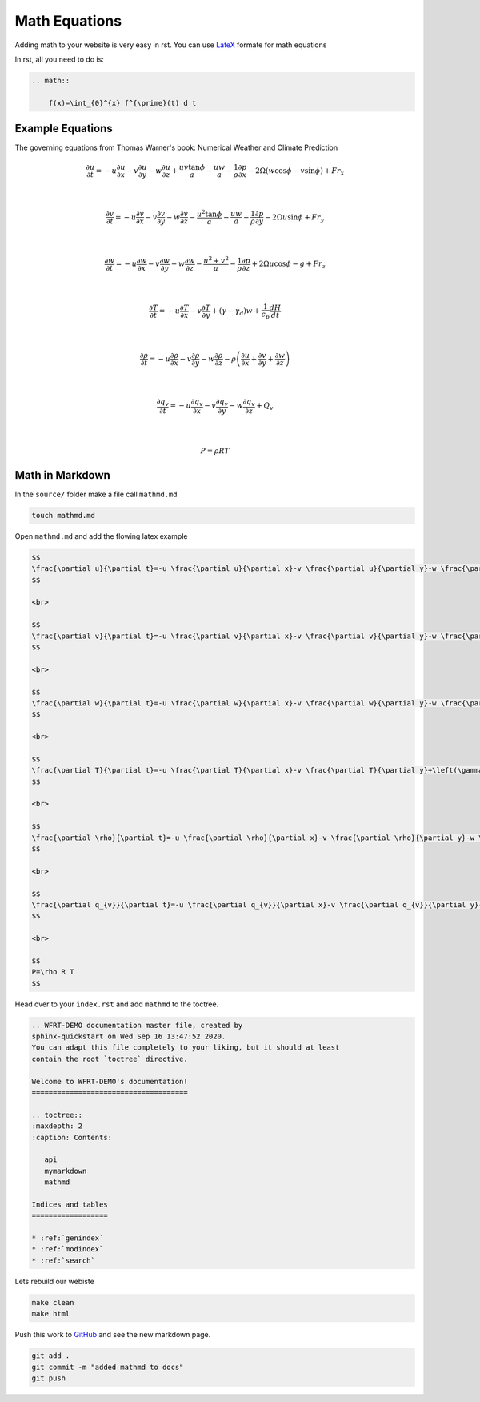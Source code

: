 Math Equations
==================

Adding math to your website is very easy in rst. You can use `LateX <https://www.latex-project.org/>`_ formate for math equations

In rst, all you need to do is:

.. code-block:: RST

    .. math::

        f(x)=\int_{0}^{x} f^{\prime}(t) d t



Example Equations
++++++++++++++++++++++++

The governing equations from Thomas Warner's book: Numerical Weather and Climate Prediction


.. math::

    \frac{\partial u}{\partial t}=-u \frac{\partial u}{\partial x}-v \frac{\partial u}{\partial y}-w \frac{\partial u}{\partial z}+\frac{u v \tan \phi}{a}-\frac{u w}{a}-\frac{1}{\rho} \frac{\partial p}{\partial x}-2 \Omega(w \cos \phi-v \sin \phi)+F r_{x}

    \\

    \frac{\partial v}{\partial t}=-u \frac{\partial v}{\partial x}-v \frac{\partial v}{\partial y}-w \frac{\partial v}{\partial z}-\frac{u^{2} \tan \phi}{a}-\frac{u w}{a}-\frac{1}{\rho} \frac{\partial p}{\partial y}-2 \Omega u \sin \phi+F r_{y}

    \\

    \frac{\partial w}{\partial t}=-u \frac{\partial w}{\partial x}-v \frac{\partial w}{\partial y}-w \frac{\partial w}{\partial z}-\frac{u^{2}+v^{2}}{a}-\frac{1}{\rho} \frac{\partial p}{\partial z}+2 \Omega u \cos \phi-g+F r_{z}

    \\

    \frac{\partial T}{\partial t}=-u \frac{\partial T}{\partial x}-v \frac{\partial T}{\partial y}+\left(\gamma-\gamma_{d}\right) w+\frac{1}{c_{p}} \frac{d H}{d t}

    \\

    \frac{\partial \rho}{\partial t}=-u \frac{\partial \rho}{\partial x}-v \frac{\partial \rho}{\partial y}-w \frac{\partial \rho}{\partial z}-\rho\left(\frac{\partial u}{\partial x}+\frac{\partial v}{\partial y}+\frac{\partial w}{\partial z}\right)

    \\

    \frac{\partial q_{v}}{\partial t}=-u \frac{\partial q_{v}}{\partial x}-v \frac{\partial q_{v}}{\partial y}-w \frac{\partial q_{v}}{\partial z}+Q_{v}

    \\

    P=\rho R T


Math in Markdown
++++++++++++++++++++++++

In the ``source/`` folder make a file call ``mathmd.md``

.. code-block:: bash

    touch mathmd.md

Open ``mathmd.md`` and add the flowing latex example

.. code-block::

    $$
    \frac{\partial u}{\partial t}=-u \frac{\partial u}{\partial x}-v \frac{\partial u}{\partial y}-w \frac{\partial u}{\partial z}+\frac{u v \tan \phi}{a}-\frac{u w}{a}-\frac{1}{\rho} \frac{\partial p}{\partial x}-2 \Omega(w \cos \phi-v \sin \phi)+F r_{x}
    $$

    <br>

    $$
    \frac{\partial v}{\partial t}=-u \frac{\partial v}{\partial x}-v \frac{\partial v}{\partial y}-w \frac{\partial v}{\partial z}-\frac{u^{2} \tan \phi}{a}-\frac{u w}{a}-\frac{1}{\rho} \frac{\partial p}{\partial y}-2 \Omega u \sin \phi+F r_{y}
    $$

    <br>

    $$
    \frac{\partial w}{\partial t}=-u \frac{\partial w}{\partial x}-v \frac{\partial w}{\partial y}-w \frac{\partial w}{\partial z}-\frac{u^{2}+v^{2}}{a}-\frac{1}{\rho} \frac{\partial p}{\partial z}+2 \Omega u \cos \phi-g+F r_{z}
    $$

    <br>

    $$
    \frac{\partial T}{\partial t}=-u \frac{\partial T}{\partial x}-v \frac{\partial T}{\partial y}+\left(\gamma-\gamma_{d}\right) w+\frac{1}{c_{p}} \frac{d H}{d t}
    $$

    <br>

    $$
    \frac{\partial \rho}{\partial t}=-u \frac{\partial \rho}{\partial x}-v \frac{\partial \rho}{\partial y}-w \frac{\partial \rho}{\partial z}-\rho\left(\frac{\partial u}{\partial x}+\frac{\partial v}{\partial y}+\frac{\partial w}{\partial z}\right)
    $$

    <br>

    $$
    \frac{\partial q_{v}}{\partial t}=-u \frac{\partial q_{v}}{\partial x}-v \frac{\partial q_{v}}{\partial y}-w \frac{\partial q_{v}}{\partial z}+Q_{v}
    $$

    <br>

    $$
    P=\rho R T
    $$

Head over to your ``index.rst`` and add ``mathmd`` to the toctree.

.. code-block:: RST

    .. WFRT-DEMO documentation master file, created by
    sphinx-quickstart on Wed Sep 16 13:47:52 2020.
    You can adapt this file completely to your liking, but it should at least
    contain the root `toctree` directive.

    Welcome to WFRT-DEMO's documentation!
    =====================================

    .. toctree::
    :maxdepth: 2
    :caption: Contents:

       api
       mymarkdown
       mathmd

    Indices and tables
    ==================

    * :ref:`genindex`
    * :ref:`modindex`
    * :ref:`search`


Lets rebuild our webiste

.. code-block:: bash

    make clean
    make html

Push this work to `GitHub <github.com>`_ and see the new markdown page.

.. code-block:: bash

    git add .
    git commit -m "added mathmd to docs"
    git push
